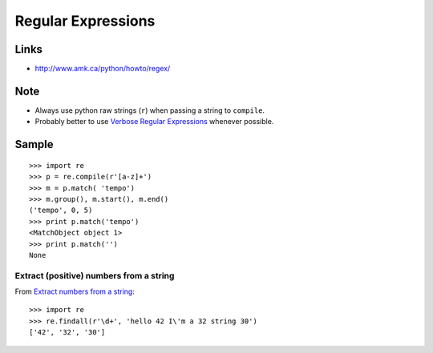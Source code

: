 Regular Expressions
*******************

.. highlight:: python

Links
=====

- http://www.amk.ca/python/howto/regex/

Note
====

- Always use python raw strings (``r``) when passing a string to ``compile``.
- Probably better to use
  `Verbose Regular Expressions`_ whenever possible.

Sample
======

::

  >>> import re
  >>> p = re.compile(r'[a-z]+')
  >>> m = p.match( 'tempo')
  >>> m.group(), m.start(), m.end()
  ('tempo', 0, 5)
  >>> print p.match('tempo')
  <MatchObject object 1>
  >>> print p.match('')
  None

Extract (positive) numbers from a string
----------------------------------------

From `Extract numbers from a string`_::

  >>> import re
  >>> re.findall(r'\d+', 'hello 42 I\'m a 32 string 30')
  ['42', '32', '30']


.. _`Verbose Regular Expressions`: http://www.diveintopython.org/regular_expressions/verbose.html
.. _`Extract numbers from a string`: http://stackoverflow.com/questions/4289331/python-extract-numbers-from-a-string
